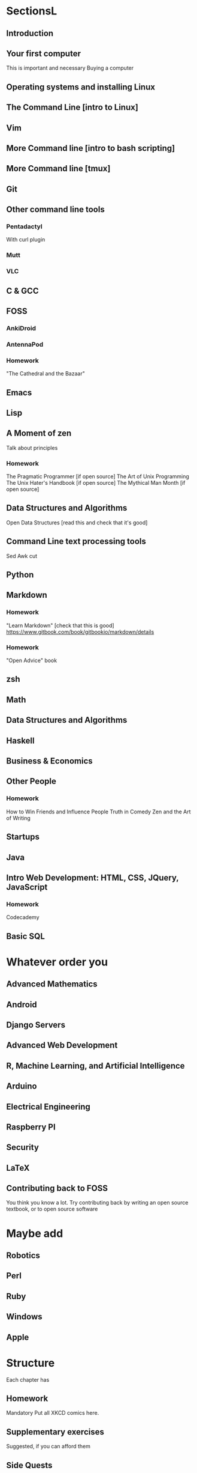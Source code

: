 * SectionsL

** Introduction

** Your first computer
   This is important and necessary
   Buying a computer
** Operating systems and installing Linux

** The Command Line [intro to Linux]
** Vim
** More Command line [intro to bash scripting]
** More Command line [tmux]

** Git

** Other command line tools
*** Pentadactyl
    With curl plugin
*** Mutt
*** VLC
   

** C & GCC

** FOSS
*** AnkiDroid
*** AntennaPod

*** Homework
    "The Cathedral and the Bazaar"

** Emacs

** Lisp

** A Moment of zen
   Talk about principles
*** Homework
    The Pragmatic Programmer [if open source]
    The Art of Unix Programming
    The Unix Hater's Handbook [if open source]
    The Mythical Man Month [if open source]

** Data Structures and Algorithms
   Open Data Structures [read this and check that it's good]

** Command Line text processing tools
   Sed
   Awk
   cut

** Python

** Markdown
*** Homework
    "Learn Markdown" [check that this is good]
    https://www.gitbook.com/book/gitbookio/markdown/details
*** Homework
    "Open Advice" book

** zsh

** Math

** Data Structures and Algorithms

** Haskell

** Business & Economics

** Other People
*** Homework
    How to Win Friends and Influence People
    Truth in Comedy
    Zen and the Art of Writing

** Startups

** Java

** Intro Web Development: HTML, CSS, JQuery, JavaScript
*** Homework
    Codecademy

** Basic SQL

* Whatever order you 

** Advanced Mathematics

** Android

** Django Servers

** Advanced Web Development

** R, Machine Learning, and Artificial Intelligence

** Arduino

** Electrical Engineering

** Raspberry PI

** Security

** LaTeX

** Contributing back to FOSS
   You think you know a lot. Try contributing back by writing an open source textbook, or to open source software

* Maybe add

** Robotics

** Perl

** Ruby

** Windows

** Apple
   
* Structure
  Each chapter has

** Homework
   Mandatory
   Put all XKCD comics here.

** Supplementary exercises
   Suggested, if you can afford them

** Side Quests
   Strictly Optional
